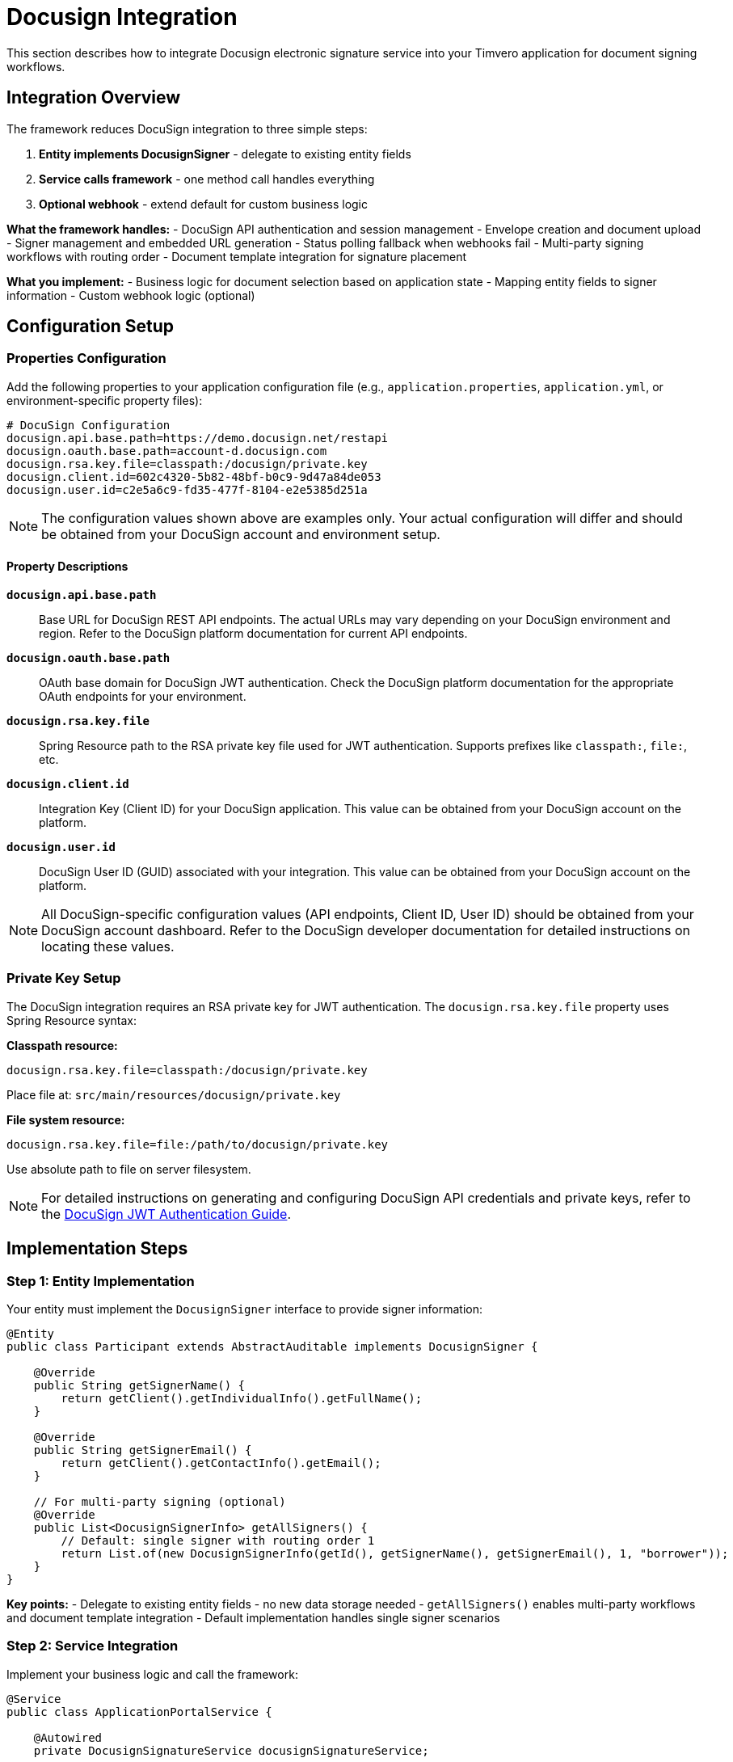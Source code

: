 = Docusign Integration

:sourcedir: ../../main/java/com/timvero/example

This section describes how to integrate Docusign electronic signature service into your Timvero application for document signing workflows.

== Integration Overview

The framework reduces DocuSign integration to three simple steps:

1. **Entity implements DocusignSigner** - delegate to existing entity fields
2. **Service calls framework** - one method call handles everything  
3. **Optional webhook** - extend default for custom business logic

**What the framework handles:**
- DocuSign API authentication and session management
- Envelope creation and document upload
- Signer management and embedded URL generation  
- Status polling fallback when webhooks fail
- Multi-party signing workflows with routing order
- Document template integration for signature placement

**What you implement:**
- Business logic for document selection based on application state
- Mapping entity fields to signer information
- Custom webhook logic (optional)

== Configuration Setup

=== Properties Configuration

Add the following properties to your application configuration file (e.g., `application.properties`, `application.yml`, or environment-specific property files):

[source,properties]
----
# DocuSign Configuration
docusign.api.base.path=https://demo.docusign.net/restapi
docusign.oauth.base.path=account-d.docusign.com
docusign.rsa.key.file=classpath:/docusign/private.key
docusign.client.id=602c4320-5b82-48bf-b0c9-9d47a84de053
docusign.user.id=c2e5a6c9-fd35-477f-8104-e2e5385d251a
----

NOTE: The configuration values shown above are examples only. Your actual configuration will differ and should be obtained from your DocuSign account and environment setup.

==== Property Descriptions


**`docusign.api.base.path`**::
Base URL for DocuSign REST API endpoints. The actual URLs may vary depending on your DocuSign environment and region. Refer to the DocuSign platform documentation for current API endpoints.

**`docusign.oauth.base.path`**::
OAuth base domain for DocuSign JWT authentication. Check the DocuSign platform documentation for the appropriate OAuth endpoints for your environment.

**`docusign.rsa.key.file`**::
Spring Resource path to the RSA private key file used for JWT authentication. Supports prefixes like `classpath:`, `file:`, etc.

**`docusign.client.id`**::
Integration Key (Client ID) for your DocuSign application. This value can be obtained from your DocuSign account on the platform.

**`docusign.user.id`**::
DocuSign User ID (GUID) associated with your integration. This value can be obtained from your DocuSign account on the platform.

NOTE: All DocuSign-specific configuration values (API endpoints, Client ID, User ID) should be obtained from your DocuSign account dashboard. Refer to the DocuSign developer documentation for detailed instructions on locating these values.

=== Private Key Setup

The DocuSign integration requires an RSA private key for JWT authentication. The `docusign.rsa.key.file` property uses Spring Resource syntax:

**Classpath resource:**
[source,properties]
----
docusign.rsa.key.file=classpath:/docusign/private.key
----
Place file at: `src/main/resources/docusign/private.key`

**File system resource:**
[source,properties]
----
docusign.rsa.key.file=file:/path/to/docusign/private.key
----
Use absolute path to file on server filesystem.

NOTE: For detailed instructions on generating and configuring DocuSign API credentials and private keys, refer to the https://developers.docusign.com/platform/auth/jwt/jwt-get-token/[DocuSign JWT Authentication Guide].

== Implementation Steps

=== Step 1: Entity Implementation

Your entity must implement the `DocusignSigner` interface to provide signer information:

[source,java]
----
@Entity
public class Participant extends AbstractAuditable implements DocusignSigner {
    
    @Override
    public String getSignerName() {
        return getClient().getIndividualInfo().getFullName();
    }

    @Override
    public String getSignerEmail() {
        return getClient().getContactInfo().getEmail();
    }
    
    // For multi-party signing (optional)
    @Override
    public List<DocusignSignerInfo> getAllSigners() {
        // Default: single signer with routing order 1
        return List.of(new DocusignSignerInfo(getId(), getSignerName(), getSignerEmail(), 1, "borrower"));
    }
}
----

**Key points:**
- Delegate to existing entity fields - no new data storage needed
- `getAllSigners()` enables multi-party workflows and document template integration
- Default implementation handles single signer scenarios

=== Step 2: Service Integration

Implement your business logic and call the framework:

[source,java]
----
@Service
public class ApplicationPortalService {
    
    @Autowired
    private DocusignSignatureService docusignSignatureService;
    
    @Transactional
    public String getSignatureUrl(UUID applicationId, String returnUrl) throws IOException, SignatureException {
        // Your business logic
        Application application = findApplication(applicationId);
        SignableDocument document = selectDocumentBasedOnStatus(application);
        Participant participant = application.getBorrowerParticipant();
        
        // Framework handles everything else
        return docusignSignatureService.getDocusignUrl(participant, document, returnUrl);
    }
}
----

**Framework call does:**
- Creates DocuSign envelope if needed
- Uploads document to DocuSign
- Manages signer creation
- Returns embedded signing URL
- Handles status polling fallback

**Status-based document selection pattern:**
[source,java]
----
SignableDocumentType documentType;
switch (portalStatus) {
    case IN_PROCESS -> documentType = APPLICATION_FORM;
    case PENDING_CONTRACT_SIGNATURE -> documentType = APPLICATION_CONTRACT;
    case null, default -> throw new PreconditionFailedException(
        "Signature is not available for application status: " + portalStatus);
}
----

=== Step 3: Controller Endpoint

Standard REST controller delegates to service:

[source,java]
----
@GetMapping("/signature-url")
@Operation(summary = "Get application signature url")
@ApiResponses(value = {
    @ApiResponse(responseCode = "200", description = "Signature URL retrieved successfully"),
    @ApiResponse(responseCode = "404", description = "Application not found"),
    @ApiResponse(responseCode = "412", description = "Application with incorrect status provided")
})
public ResponseEntity<String> getApplicationSignatureUrl(
    @RequestParam UUID applicationId, 
    @RequestParam String returnUrl) throws IOException, SignatureException {
    
    String signatureUrl = applicationService.getSignatureUrl(applicationId, returnUrl);
    return ResponseEntity.ok(signatureUrl);
}
----



=== Step 4: Webhook Implementation (Optional)

The framework provides automatic webhook handling at `/callback/docusign/webhook`. When documents are signed, the framework automatically processes them without additional code.

**Webhook resilience:** Framework ignores webhooks for unknown envelopes and polls DocuSign directly when webhooks fail.

==== Custom Webhook (Optional)

Extend the default webhook for additional business logic:

[source,java]
----
@RestController
@RequestMapping(value = DocusignWebhookController.PATH, produces = MediaType.APPLICATION_JSON_VALUE)
public class DocusignWebhookController {

    @Autowired
    private DocusignSignatureService docusignSignatureService;

    @PostMapping(value = "/webhook", produces = "application/json;charset=UTF-8")
    public void handleWebhook(@RequestBody DocusignWebhookResponse payload) throws IOException {
        if (payload.getData() != null && payload.getData().getUserId().equals(userId)) {
            String envelopeId = payload.getData().getEnvelopeId();
            try {
                docusignSignatureService.signDocumentByEnvelopeId(envelopeId);
                // Add your custom logic here: notifications, status updates, etc.
            } catch (SignatureException e) {
                // Framework ignores unknown signatures - webhook may arrive for 
                // signatures not tracked in our system
            }
        }
    }
}
----

== Document Templates (Responsive Signing)

DocuSign Responsive Signing allows creating HTML documents with embedded signing fields that automatically adapt to mobile devices. The framework integrates with `getAllSigners()` to map template roles to actual signers.

**Important:** Responsive Signing must be enabled by DocuSign support. Contact DocuSign to request "Enable Smart Sections/API for Responsive Signing" for your account.

=== DocuSign HTML Elements

**Signature and identity fields:**
[source,html]
----
<!-- Signature field -->
<ds-signature data-ds-role="borrower"></ds-signature>

<!-- Full name (auto-populated) -->
<ds-fullname data-ds-role="borrower"></ds-fullname>

<!-- Date signed (auto-populated) -->
<ds-date-signed data-ds-role="borrower"></ds-date-signed>
----

**Input fields using standard HTML with DocuSign attributes:**
[source,html]
----
<!-- Text input -->
<input data-ds-type="text" data-ds-role="borrower" />

<!-- Email input with validation -->
<input data-ds-type="email" data-ds-role="borrower" />

<!-- Optional field -->
<input data-ds-type="text" data-ds-role="borrower" required="false" />
----

=== Field Requirements

By default, all fields are required. To make a field optional:
[source,html]
----
<input data-ds-type="text" data-ds-role="borrower" required="false" />
----

=== Styling and Customization

All standard HTML styling is supported:
[source,html]
----
<!-- Styled signature -->
<ds-signature data-ds-role="borrower" 
              style="width:300px;height:100px;border:2px solid #000;">
</ds-signature>

<!-- Styled date field -->
<ds-date-signed data-ds-role="borrower" 
                style="color:red;font-size:18px;font-weight:bold;">
</ds-date-signed>

<!-- Text input with styling -->
<input data-ds-type="text" 
       data-ds-role="borrower" 
       style="width:200px;font-family:Arial;" 
       id="borrowerPhone" 
       class="form-field" />
----

=== Complete Template Example

[source,html]
----
<!DOCTYPE html>
<html>
<head>
    <title>Loan Application</title>
</head>
<body>
    <h1>Personal Loan Agreement</h1>
    
    <h3>Borrower Information:</h3>
    <p>Email: <input data-ds-type="email" data-ds-role="borrower" /></p>
    <p>Name: <ds-fullname data-ds-role="borrower"></ds-fullname></p>
    <p>Phone: <input data-ds-type="text" data-ds-role="borrower" required="false" /></p>
    
    <div>
        <br><br>
        Borrower Signature: <ds-signature data-ds-role="borrower"></ds-signature>
    </div>
    
    <p>Date Signed: <ds-date-signed data-ds-role="borrower"></ds-date-signed></p>
</body>
</html>
----

=== Framework Integration

Template roles must match `timveroRole` values from `getAllSigners()`:

[source,java]
----
@Override
public List<DocusignSignerInfo> getAllSigners() {
    return List.of(
        new DocusignSignerInfo(borrowerId, borrowerName, borrowerEmail, 1, "borrower"),
        new DocusignSignerInfo(guarantorId, guarantorName, guarantorEmail, 2, "guarantor")
    );
}
----

[source,html]
----
<!-- Template uses matching role names -->
<ds-signature data-ds-role="borrower"></ds-signature>
<ds-signature data-ds-role="guarantor"></ds-signature>
----

=== Form Data Collection

Input fields automatically populate the `formData` map in `DocusignDocumentSignature`:

[source,html]
----
<input data-ds-type="text" data-ds-role="borrower" name="income" />
<input data-ds-type="email" data-ds-role="borrower" name="contact_email" />
----

After signing, access the data:
[source,java]
----
DocusignDocumentSignature signature = (DocusignDocumentSignature) document.getSignature();
Map<String, String> formData = signature.getFormData();
String income = formData.get("income");
String email = formData.get("contact_email");
----

**Key requirements:**

- `data-ds-role` values must exactly match `timveroRole` from `getAllSigners()`
- Responsive Signing must be enabled for your DocuSign account
- All fields are required by default unless `required="false"` is specified
- Standard HTML styling and attributes are fully supported

=== Additional Resources

For more detailed information about DocuSign Responsive Signing and HTML templates:

**Official DocuSign Documentation:**

- https://developers.docusign.com/docs/esign-rest-api/how-to/creating-signable-html/[How To Create a Signable HTML Document] - Main guide for creating HTML signing documents
- https://developers.docusign.com/docs/esign-rest-api/esign101/concepts/responsive/[Responsive Signing Concepts] - Core concepts and principles

**DocuSign Developer Blog:**

- https://www.docusign.com/blog/developers/the-trenches-please-sign-responsively[From the Trenches: Please sign responsively] - Detailed guide with code examples for `<ds-date-signed>`, `<ds-signature>` and other tags
- https://www.docusign.com/blog/developers/the-trenches-use-the-apex-toolkit-to-send-responsive-html-documents-dynamically-set[Use the Apex Toolkit to send responsive HTML documents] - Examples using `<input data-ds-type="email">`, `<ds-fullname>` and `<ds-signature>`

**Code Examples:**

- https://github.com/docusign/docusign-template-library/blob/master/Responsive%20HTML%20Samples/Responsive_AC_Order.html[DocuSign Template Library - HTML Examples] - Real-world HTML template with all field types

==== DocuSign Webhook Configuration

Configure webhooks in your DocuSign account:

1. Go to your DocuSign Admin panel
2. Navigate to **Integrations > Webhooks**
3. Create a new webhook with your endpoint URL
4. Select relevant events (e.g., "Envelope Completed")

For detailed configuration instructions, see the https://developers.docusign.com/platform/webhooks/[DocuSign Webhooks Documentation].
